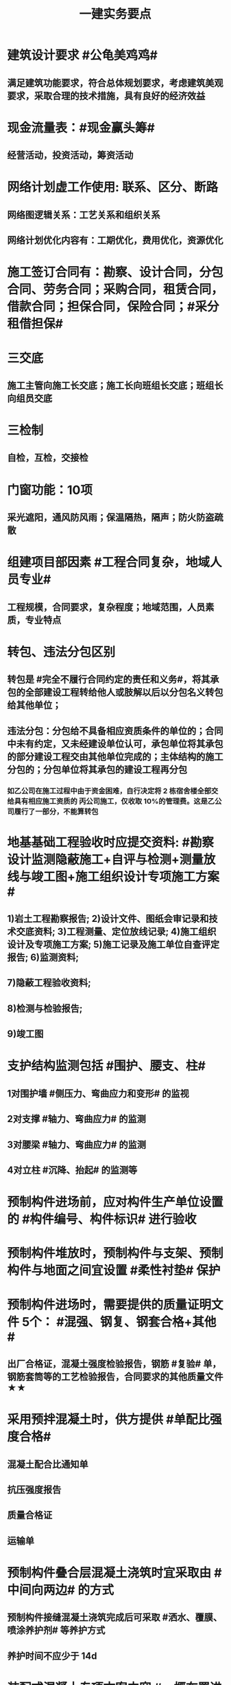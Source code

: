 #+title: 一建实务要点
#+OPTIONS: H:9

* 建筑设计要求 #公龟美鸡鸡#
** 满足建筑功能要求，符合总体规划要求，考虑建筑美观要求，采取合理的技术措施，具有良好的经济效益
* 现金流量表：#现金赢头筹#
** 经营活动，投资活动，筹资活动
* 网络计划虚工作使用: 联系、区分、断路
** 网络图逻辑关系：工艺关系和组织关系
** 网络计划优化内容有：工期优化，费用优化，资源优化
* 施工签订合同有：勘察、设计合同，分包合同、劳务合同；采购合同，租赁合同，借款合同；担保合同，保险合同；#采分租借担保#
* 三交底
** 施工主管向施工长交底；施工长向班组长交底；班组长向组员交底
* 三检制
** 自检，互检，交接检
* 门窗功能：10项
** 采光遮阳，通风防风雨；保温隔热，隔声；防火防盗疏散
* 组建项目部因素 #工程合同复杂，地域人员专业#
** 工程规模，合同要求，复杂程度；地域范围，人员素质，专业特点
* 转包、违法分包区别
** 转包是 #完全不履行合同约定的责任和义务#，将其承包的全部建设工程转给他人或肢解以后以分包名义转包给其他单位；
** 违法分包：分包给不具备相应资质条件的单位的；合同中未有约定，又未经建设单位认可，承包单位将其承包的部分建设工程交由其他单位完成的；主体结构的施工分包的；分包单位将其承包的建设工程再分包
*** 如乙公司在施工过程中由于资金困难，自行决定将 2 栋宿舍楼全部交给具有相应施工资质的 丙公司施工，仅收取 10%的管理费。这是乙公司履行了一部分，不能算转包
* 地基基础工程验收时应提交资料: #勘察设计监测隐蔽施工+自评与检测+测量放线与竣工图+施工组织设计专项施工方案#
** 1)岩土工程勘察报告; 2)设计文件、图纸会审记录和技术交底资料; 3)工程测量、定位放线记录; 4)施工组织设计及专项施工方案; 5)施工记录及施工单位自查评定报告; 6)监测资料;
** 7)隐蔽工程验收资料;
** 8)检测与检验报告;
** 9)竣工图
* 支护结构监测包括 #围护、腰支、柱#
** 1对围护墙 #侧压力、弯曲应力和变形# 的监视
** 2对支撑 #轴力、弯曲应力# 的监测
** 3对腰梁 #轴力、弯曲应力# 的监测
** 4对立柱 #沉降、抬起# 的监测等
* 预制构件进场前，应对构件生产单位设置的 #构件编号、构件标识# 进行验收
* 预制构件堆放时，预制构件与支架、预制构件与地面之间宜设置 #柔性衬垫# 保护
* 预制构件进场时，需要提供的质量证明文件 5个： #混强、钢复、钢套合格+其他#
** 出厂合格证，混凝土强度检验报告，钢筋 #复验# 单，钢筋套筒等的工艺检验报告，合同要求的其他质量文件 ★★
* 采用预拌混凝土时，供方提供 #单配比强度合格#
** 混凝土配合比通知单
** 抗压强度报告
** 质量合格证
** 运输单
* 预制构件叠合层混凝土浇筑时宜采取由 #中间向两边# 的方式
** 预制构件接缝混凝土浇筑完成后可采取 #洒水、覆膜、喷涂养护剂# 等养护方式
** 养护时间不应少于 14d
* 装配式混凝土专项方案内容 #一概布置进度，预制构件#运存安连#，绿色，安全，质量，信息化，#应急预案#
** 包括工程概况、编制依据、进度计划、施工场地布置、预制构件运输与存放、安装与连接施工、绿色施工、安全管理、 质量管理、信息化管理、应急预案等
* 装配式混凝土结构安装准备工作 #运输场地保护、测量放线吊环#
** 1.合理规划构件 #运输通道，临时堆放场地# 和成品保护措施；
** 2.核对 #混强钢厚位置尺寸#，#品型数外规# 是否符合设计要求标准规范；
** 3.进行 #测量放线#，设置安装定位标识，节点连接，#临时支撑#方案
** 4. 检查吊装设备及吊具安全状态及核实现场环境，天气，道路状况等是否满足要求
* 危险源辨识的方法：
** 专家调查法、现场调查法、头脑风暴法、德尔菲法、安全检查表法、事件树分析法和故障树分析法，工作任务分析法、危险与可操作性研究法
* 施工企业安全生产管理制度应包括 #检查分包现场(消防)事故应急救援#
** 安全生产教育培训，安全检查和改进，安全考核和奖惩；安全费用管理， 应急救援管理，生产安全事故管理，施工设施、设备及劳动防护用品的安全管理，安全生产技术管理，分包方安全生产管理，施工现场安全管理等制度。
* 安全教育和培训的类型应包括 #一二三审(初复三)，前中后教育#
** 1.上岗证书的初审、2.复审培训，3.三级教育(企业、项目、班组)、4.岗前教育、 5.日常教育、6.年度继续教育。
* 施工企业新上岗操作工人必须进行岗前教育培训包括下列内容: #知法懂规会救援，针对三违要预防#
** 1安全生产法律法规和规章制度;
** 2安全操作规程;
** 3针对性的安全防护措施;
** 4违章指挥、违章作业、违反劳动纪律产生的后果;
** 5预防、减少安全风险以及紧急情况下应急救援的基本知识、方法和措施。
* 造价控制的五个阶段
** 决策阶段、设计阶段、招标投标阶段、施工阶段、竣工结算阶段
* 项目资金预算表包括 #期初现金、收支、净现金流#
** 1.期初资金结余
** 2.现金收入合计
** 3.现金支出合计
** 4.当月净现金流
** 5.累计净现金流
* 工程造价审查的方法与内容有
** 全面审查法、分组审查法、重点审查法；指标审查法、经验审查法、筛选对比法
** 审查内容: #量价、分措他利总价 + 面积# 建筑面积、工程量、单价、分部分项费用、措施费、其他应计取费用、利润、总造价、单方指标
* 劳动合同应明确的内容
** 合同期限、工作内容、工作条件、 工资标准、支付方式、支付时间、合同终止条件、双方责任
* 资格预审内容 #资质资金资源+能力水平业绩+信誉#
** 企业性质、资质等级、资金情况、劳动力资源情 况；履约能力、管理水平、施工业绩、社会信誉
* 建筑企业实名制管理卡的功能
** 工资管理
** 考勤管理
** 门禁管理
** 售饭管理
* 实名制管理工作内容
**  基本身份信息
**  考勤、工资结算及支付
**  教育培训，技能状况，从业经历
**  诚信信息
**  劳务纠纷处理
* 施工总平面图设计要点 #姬昌加陆无水# ★
**  设置大门；布置大型机械设备；布置仓库、堆场；布置加工厂；布置内部临时运输道路；布置临时房屋；布置临时水电管网和其他动力设施
* 现场文明施工管理的基本要求 #标齐规整文秩3不清#
** 现场围挡、大门、标牌标准化；材料码放整齐化、安全设施规范化、生活设施整洁化、职工行为文明化、工作生活秩序化。
** 施工要做到工完场清、施工不扰民、现场不扬尘、运输无遗洒、垃圾不乱弃
* 预制构件结构性能检验应符合
** 允许出现裂缝的：承载力，挠度，裂缝宽度
** 不允许出现裂缝的： 承载力，挠度，抗裂检验
* 机械设备使用成本费用中 #固定费用# 有:
** 折旧费，大修理费；机械管理费，固定资产占用费；投资应付利息
* 发生法定传染病，食物中毒或急性职业中毒时，必须要在 2h 内向工程所在地建设行政主管部门和卫生防疫等部门进行报告
** 并及时进行#隔离#，并由卫生防疫部门进行处置
* 砌筑砂浆强度等级有：M5，M7.5，M10，M15，M20
** 注意无M2.5，普通砂浆强度等级有M2.5
* 强夯法处理地基土的有效加固深度的起算标高 是 #最初起夯面#
* 建筑幕墙施工
** #平板型预埋件# 最常用
** 直锚筋与锚板宜采用T形焊接
** 工程量大，工期紧，宜采用 #双组分# 硅硐结构密封胶
* 中毒
** 氮氧化物，一氧碳中毒 #焊#
*** 电弧焊，电渣焊，气焊作业，气割
** 甲苯，二甲苯 #甲水#
*** 防水，油漆，防腐作业
** 苯，苯致白血病 #无甲无水#
*** 油漆，防腐作业
* 砌体结构特点：#抗压性能好#，保温耐火，耐久性好；材料经济，就地取材；施工简便
** 抗拉强度，抗弯性能差
* 钢结构焊接连接的优点：构造简单，节约钢材，加工方便，易于自动化操作
* 非承重墙要求：保温隔热；隔声；防火；防水；防潮
** 切记无 #美化# 功能
* 型钢混凝土梁、柱节点处，柱箍筋绑扎：可采用 铰刀扩孔，#腹板留孔#，#采用焊接箍筋#
** 但不宜将箍筋焊在梁的腹板上，因为节点处受力较复杂
* 适合挖掘 #地下水中# 土方的机械有：反铲，拉铲，抓铲挖掘机
* ★现场临时用水 5个
** 施工用水q1，施工机械用水q2
** 施工现场生活用水q3
** 生活区生活用水q4
** 消防用水q5
** 用水量计算还要加10% 的 #漏水损失#： Q = (q1+q2+q3+q4+q5) x (1+10%)
* 资源需求计划包括：
** #资金需求计划#，材料，劳动力，机械设备需求计划，#准备工作计划#，半成品加工计划，技术管理计划
* 卷材鼓泡割补法治理工序
** 铲除保护层，鼓泡卷材割除，清理基层，剥开旧卷材槎口，#清除胶结料，粘贴底层旧卷材，铺贴一层新卷材，粘贴第2层旧卷材，铺贴第2层新卷材，重做保护层#★ #粘旧铺新2层#
* 钢筋绑扎：双向主筋的钢筋网，交叉点必须全部扎牢；绑扎时应注意相邻绑扎点钢丝扣要成8字形；
** 双层钢筋网时，在上层钢筋下面应设置 #钢筋撑脚# ★★
** 钢筋弯钩应朝上，不应倒向一边；双层时，上层弯钩朝下，下层朝上。
* 施工安全检查形式有：2专2设2常假，定期季节复开工# ★
** 专项检查，专业性安全检查；设备、设施安全验收检查；日常巡查，经常性安全检查；节假日安全检查；定期安全检查，季节性，开工、复工安全检查
* 项目部经常性安全检查规定
** 作业班组在 #班前，班中，班后# 进行安全检查
** 现场安全值班人员每天进行巡视检查
** 项目经理组织相关人员进行生产检查同时进行安全检查
* 措施项目费
** 脚手架，混凝土模板及支撑，垂直运输，超高施工增加，注意：模板费用是措施费 #夜雨天。。。# 
* 工程总承包管理的基本程序 #启初EPC，试运行2收尾#
** 项目启动，项目初始阶段，设计阶段，采购阶段，施工阶段，试运行阶段，合同收尾阶段，项目管理收尾阶段
* 工程总承包单位承担的主要义务
** 不得违法分包
** 提供必要条件4个：提供进场条件和确定进场日期；提供临时用水、用电；提供基准坐标资料、施工图纸，并保证其真实、准确、完整；办理开工 #进场水电资料图，开工#
** 及时检查隐蔽工程，及时验收工程
** 支付工程款
* 工程总承包单位的费用变更控制程序 #申批实控#
** 变更申请，变更批准，变更实施，变更费用控制
* 设计变更步骤
** 提出设计变更，三方协商（施工，建设，设计），经由设计部门确认后，发出相应图纸或说明，并办理签发手续后实施
* 索赔证据 #方变日记，材检验照，招投标合同会计#
** 设计变更单；重新编制的施工方案，施工日志，现场施工记录；相关部位照片或录像；验收资料，检测报告，材料进场记录，材料使用记录，采购合同，工程会计核算记录
* 索赔资料
** 设计变更单，索赔意向通知书、索赔报告、现场签证及工程质量证明文件
* 排桩支护结构方式 #内锚拉悬#
** 内支撑式，锚杆式，拉锚式，悬臂式（浅）
* 停水停电，封路影响环境时
** 承包人应提前通知发包人办理相关申请批准手续，并按发包人的要求，提供需要的相关文件、资料、证件等。经有关主管部门(市政、交通、环保等)同意后，方可进行断路施工。
** 施工单位做好相关的保护、防护方案和防护措施
** 夜间施工，施工单位还应当申领夜间施工许可证
** 事先公告附近居民(事先告示)
** 设置警示标志
* 混凝土钻芯检验的正确做法
** 监理工程师见证取样
** 由项目技术负责人组织实施
** 应委托具有相应资质的(第三方)检测机构进行检测
* 单位工程竣工验收记录表中，验收记录应由 #施工单位# 填写, 验收结论 应由 #监理单位# 填写；综合验收结论 经参加验收的各方共同商定 由 #建设单位# 填写 ★★
** 综合验收结论填写内容包括：是否符合 #设计要求#，是否符合 #标准规范要求#，总体质量评价
* 大体积混凝土浇筑宜从#⁄低处#开始，沿 #长边# 方向自一端向另一端；可 #多点# 同时浇筑
* 预应力工程施工
** 先张法：#仙台放# 使用 #台座#，采用放张工艺，使用张拉设备
** 后张法：预留预应力孔道，使用张拉设备
* 采用机械搅拌砂浆时，搅拌时间 #自投料完起算#
** 砂浆：稠度越大，流动性越好
* 砖柱砌筑应保持 错开1/4砖长，#砖柱不得采用包心砌法#
* 建筑常用涂料：
** 乳胶漆、美术漆、氟碳漆
* 涂膜防水层施工工艺
** 水乳型及溶剂型防水涂料宜选用 #滚涂或喷涂# #水 滚喷#
** 反应固化型防水涂料宜选用 #喷涂 或 刮涂# 施工
** 聚合物水泥防水涂料、热熔型防水涂料 宜选用 #刮涂# 施工 #聚热 刮#
* 钢材力学性能（#拉冲疲# )，工艺性能：弯曲性能，焊接性能
* 民用建筑上部结构沉降观测点宜布置在：#角交接#
** 建筑的四角，核心筒的四角，大转角；高低层交接处、纵横墙交接处
* 幕墙工程中，后置埋件的验收要点：
** 后置埋件的# 品种，规格# 是否符合设计要求
** 锚板和锚栓的 #材质#，锚栓埋置 #深度# 及现场拉拔力是否符合设计要求
** 化学锚栓的#锚固胶# 是否符合设计和规范要求
* 施工现场安全文明施工常用宣传方式 #蓝标牌黑豹#
** 宣传栏，宣传标语，警示标志牌；黑板报，报刊栏；
* 混凝土施工常用机械
** 固定泵，汽车泵，混凝土搅拌输送车，机动翻斗车，振动棒，塔吊，混凝土布料机，平板振动器
* 施工进度计划监测方法
** 横道计划比较法；网络计划法；S形曲线法；香蕉型曲线法
* 进度计划调整的 #内容#：#量，时间，内容，关系，资源#
** 工作量，起止时间，持续时间，施工内容，工作关系，资源供应
* 单位工程进度计划编制步骤 #收划计3量；确定时序图优化# ★★
** 收集依据，划分施工段；计算工程量，计算台班需用量，计算劳动量；确定持续时间，确定施工顺序，绘制进度计划图；优化并绘制进度计划图
*  施工进度调整步骤 #查偏方故事# 
** 1分析进度计划检查结果
** 2分析进度偏差的影响，并确定调整的对象和目标
** 3选择适当的调整方法，编制调整方案
** 4对调整方案进行评估和决策，调整
** 5确定调整后，付诸实施新的施工进度计划
* 施工劳动力计划编制要求 3个
** 保持劳动力均衡使用；分析劳动需用 #总工日#，确定人员数量和比例；准确计算 #工程量和施工期限（工期）#
** 劳动力使用不均衡时出现：增加劳动力的管理成本，住宿，交通，饮食，工具等方面问题 #管理 食住行 工具成本#
* 编制劳动力需求计划时，确定 #劳动效率# 考虑因素 #环法机量点，布置工期劳动组合#
** 工程特点，工作量，施工方法，工期计划的合理性，施工当地的环境，气候，地形，地质；现场平面布置、劳动组合，施工机具
* PDCA： 计划P，实施D、检查C、处理A
** 其中A工作内容包括：收集、分析，反馈质量信息并制定预防和改进措施
* 安全费用包括：#教培措施与评价，应急劳保监检论# 
** 安全教育培训，安全技术措施，安全评价；应急准备，劳动保护，监测，检测，论证；
* 需要在施工组织设计中制定安全技术措施的高处作业项 #攀登边洞交作业，操作平台防护网# ★
** 攀登与悬空作业，临边作业，洞口作业，交叉作业；操作平台，安全防护网搭设
* ★★ #检测试验计划 # 应在工程 #施工前# ，由 #项目技术负责人# 组织有关人员编制，报送 #监理单位# 审查和监督实施。 包含内容：
** 检测试验 项目名称，参数，试样规格，代表批量，施工部位，计划检测试验时间
* 四区分离：施工区，生活区，办公区，材料加工和存放区
* 设定的用电控制指标的有：生产，生活，办公，施工设备
** 对控制指标定期管理的内容有：计量，核算，对比分析 ★
* 下列技术大多适用于填土，黏土，粉土和砂土＃，只有降水管井不宜用于填土＃，但又适合于碎石土和黄土 ＃降不填＃
**  #井在最后 口径大# 填土土质，自己压的密实，渗透系数小，不宜用管井
* 预制构件的生产宜建立首件验收制度
** 在吊索与构件的水平夹角 不宜小于60度，不应小于45度。应采用 #慢起，稳升，缓放# 的操作方式
* 型钢混凝土组合结构
** 梁和柱是最基本的构件
** 分为实腹式和空腹式两类
** 高层建筑中不必等待混凝土达到一定强度就可继续上层施工，可缩短工期
** 型钢混凝土强度等级不宜小于C30
*** 素混凝土不低于C20；钢筋混凝土 C25；预应力C40（预应力楼板C30）
* #饰面砖# 粘贴工程<=100m 抗震设防<=8 满粘法
** #饰面板# 安装工程<=24m，抗震<=8外墙
* 钢框架-支撑结构体系（框架剪力墙）
** 灵活，较大空间，刚度大，支撑结构承受水平荷载，框架结构承受竖向荷载；不超过 #170m#
** 双重抗侧力结构体系（水平，竖向）；钢框架部分是剪切型；支撑部分是弯曲型结构
** 支撑斜杆仅承受水平荷载，破坏后不会危及建筑基本安全
* 影响保温材料导热系数的因素： #性热流3度#
** 材料的性质；表观密度与孔隙特征＃小小，大大＃；温度及湿度；热流方向
* 板状保温材料 #导密压燃烧# ★★
** 检查表观密度或干密度，压缩强度或抗压强度，导热系数，燃烧性能
** 粘结材料的粘结强度；增强网的力学性能、抗腐蚀性能
* ★土钉墙施工原则 #超分逐限挖#：超前支护，分层分段，逐层施作，限时封闭，严禁超挖
** ★挖土原则：开槽支撑，先撑后挖，分层开挖，严禁超挖。
* 沿混凝土浇筑体厚度方向至少在表层，底层和中心布置3个测温点
** ★ 测点间距不宜大于500mm
** 表层和底层温度，宜为混凝土浇筑体表面以内50mm处的温度
* 门窗子分部工程包含分项工程 #金木特玻璃#
** 木门窗安装，金属门窗安装，特种门安装和门窗玻璃安装
* 门窗工程安全和功能检测 #风，气、水#
** 建筑外窗的 抗风压性能，气密性能和 水密性能
* 幕墙工程 
** #风 气 水# 耐风压性能，层间变形性能
** 硅酮结构胶的 #相容性# 和 #剥离粘结性#
** 后置埋件的现场拉拔强度
* 饰面板（砖）
** 室内 花岗石，瓷砖的放射性 （氡），人造木板的甲醛释放量
** 外墙陶瓷面板吸水率及抗冻性能
** 粘结水泥的抗压强度，安定性，凝结时间
** 后置埋件的 #现场拉拔强度#
** 饰面砖样板件的 粘结强度
* ★饰面板（砖）工程隐蔽性验收
** 预埋件
** 龙骨安装
** 连接节点
** 防水，保温，防火节点
** 金属板的防雷连接节点
** 基层（砖）
* ★吊顶工程隐蔽验收
** 吊顶内的管道，风管的严密性，设备安装，水管试压
** 木龙骨防火，防腐处理
** 预埋件或拉结筋
** 吊杆安装，龙骨安装
** 填充材料的设置
** 反支撑及钢结构转换层
* 屋面防水卷材铺贴方法：#冷自满，热焊机# 冷粘法，自粘法 ，满粘法，热熔法、焊接法，机械固定法
** 严禁在雨雪天，5级以上大风。#冷粘法，自粘法#气温>=5℃，#热熔法、焊接法# 施工的气温不低于-10℃。
** 结构底板垫层。。卷材可采用 #空铺法或点粘法# 施工
* 卷材防水层屋面施工 #低向上；平行垂直；天顺水；立满短#
** 卷材防水层施工时，应先进行细部构造处理后，由 #屋面最低标高向上铺贴#。
** 卷材宜平行屋脊铺贴，上下层卷材不得相互垂直铺贴
** 天沟，檐沟卷材施工时，宜顺天沟，檐沟的方向铺贴，搭接缝应顺流水方向。
** 立面或大坡面，应用满粘法。并宜减少卷材短边搭接。
* 物资采购合同
** 重点管理条款：#特标价算数包运违# 特殊要求，标的，价格，结算，数量，包装，运输方式，违约责任
** 标的内容：品型数外规 + 等级、名称 + 技术标准 + 质量要求 #品型数外规 + 级名 + 技术质量#
* 墙体节能工程隐蔽工程验收部位或内容 #材厚锚板缝基层# + 热桥+增强网
** 被封闭的#保温材料厚度# ，#锚固件的数量及深度#，保温板的 #板缝处理#，保温层附着的 #基层及其表面处理#，现场喷涂#保温材料的界面#，增强网铺设，保温隔热砌块填充墙，墙体热桥部位处理
* 由于业主或非施工单位的原因造成的停窝工
** 业主只负责 #停窝工人工费# 补偿标准（比正常工资低），而不是当地造价部门颁布的工资标准；机械停窝工费用也只按归照租赁费用或摊销（折旧）计算，而不是机械台班费 ★
*** 增加工作 人工按 计日工；机械按 台班费
* 混凝土立方体抗压强度
** 150x150x150mm的立方体试件，在标准条件养护到28d龄期（20+-2度），相对湿度95%以上
* 预制构件间钢筋连接宜采用 #套筒灌浆连接、浆锚搭接连接、直螺纹套筒连接，钢筋机械连接# 等。
** 套筒灌浆采用压浆法，下面注浆口，上面出浆口，留影像资料，灌浆后24h内不能振动构件
** ★灌浆作业，#每工作班应制作1组且每层不应少于3组# 。灌浆：#40mmx40x160# 长方体试件，标准养护28d， 浆料应在制备后 #30min# 内用完，施工环境温度不应低于5
*** 接缝坐浆为：70.7mm的立方体试块
** 灌浆操作过程应有 #专职检验人员# 负责旁站监督并形成施工质量检查记录
* 装配式混凝土构件钢筋套筒连接灌浆质量要求：
** 灌浆应饱满、密实、所有出口均有出浆
* 基坑验槽（分部工程，两老大，五方参与）
** 必备资料（#勘察设计,质量检测,#记录#）
*** 岩土工程 #勘察报告#
*** 地基基础 #设计文件#
*** 地基处理或深基坑施工 #质量检测报告#
*** 轻型动力触探记录（施工单位）
** 验槽方法
*** 观察法 通常采用
*** 钎探法（30cm记一次锤击数） 不可见部位常用
*** 轻型动力触探
**** 持力层明显 #不均匀#
**** 浅部有 #软弱下卧层#
**** 有浅埋的坑穴、#古井、古墓#等直接观察难以测量
**** 勘察报告或设计文件规定应进行轻型动力触探时
* 砌体结构主要构造措施是3个： 圈梁，伸缩缝，沉降缝
* 抗震措施
** 混凝土结构房屋：采取 #箍筋加密# 措施,局部应力集中部位应采取 #延性# 加强措施
*** #柱包梁#，，，防震时 #圈梁包柱#
** 砌体结构房屋：设置 #圈梁、构造柱或芯柱#，#混凝土强度等级不低于C25# ★★★
** 框架结构：抗震构造措施设计原则
*** 强柱、强节点、强锚固；梁顶重于柱底；加强角柱，避免#短柱#；控制 #最小配筋率#；框架沿高度不宜突变；限制配筋 #最小直径#
** 框架结构中柱的抗震构造要求 #235#
*** 剪跨比宜大于 2，截面长边与短边的边长比不宜大于 3，总配筋率不应大于 5%；柱的纵向钢筋宜对称配 置；柱纵向钢筋的绑扎接头应避开柱端的箍筋加密区。
* 设有钢筋混凝土构造柱的抗震多层砖房，施工顺序
** ★ 绑扎钢筋-砌砖墙-浇筑混凝土
* 预应力楼盖的预应力筋 张拉顺序：板-次梁-主梁
* 高层钢结构吊装 采用 #综合吊装法# ★
** 网架的安装方法★：分块或分条安装法，高空散装法，滑移法，整体吊装法，整体提升法，整体顶升法
** 高空散装法施工特点：#脚大长多难用地#
*** 脚手架用量大，工期长，高空作业多，技术有一定难度，需占用建筑物场内用地
* 钢筋代换时，应满足的 #构造# 要求有：
** #最小# 配筋率，钢筋间距，保护层厚度，钢筋锚固长度，接头面积百分率，搭接长度
* 高温天气施工：混凝土坍落度宜不小于70mm，泵送>=100mm
** 无垫层直接接触 ，钢筋保护层厚度应大于 #70mm#， 有垫层的减少为40mm
* 常见安全事故类型
** 按原因及性质分: 生产事故，质量，技术和环境事故★
** 按事故类别: 高处坠落，物体打击，机械伤害，火灾，触电，坍塌
** 按等级 313， 151，151，一般，较大，重大，特大
** 安全事故调查组成员：负有安全生产监督管理职责的有关部门（应急管理部），监察机关，公安机关，工会，并邀请人民检察院，专家
** 常见原因分析
*** 人的因素，物，环境，管理
* 垂直运输设备有：塔式起重机，施工电梯，物料提升机，#混凝土泵#
* 施工总进度计划编制说明包括 #一条重难点指标，风险应对#
** 编制依据，假定条件，指标说明，实施重点，实施难点，风险估计，应对措施
* ★预制桩
** 锤击沉桩法：沉桩顺序应按 先深后浅，先大后小，先长后短，先密后疏的次序进行；#深大长密#；
** 静力压桩法：#深长大，避免密集#；
** 振动法
* 验收检测的受检桩（承载力，桩身完整性）选择条件： #疑问异常Ⅲ类桩，设计工艺随机选＃★
** 施工质量有疑问的桩
** 局部地基条件出现异常的桩；
** 承载力验收时选择部分Ⅲ类桩
** 设计方认为重要的桩
** 施工工艺不同的桩
** 宜按规定均匀和随机选择
* ★材料进场时，提供材料或产品合格证，并进行质量验证：包括，品种，型号，规格，数量，外观检查和 见证取样（复验）。验证结果记录后报监理工程师审批备案
** 材料（产品）合格证 + #品型数外规# + 见证取样 + 级名 + 技术标准 + 质量要求
* 生活便利评分项指标项：#物业服务，智慧出行# 物业管理，服务设施，智慧运行，出行无障碍
* 水泥
** 硅、普水泥 （常用于防水混凝土，水化热大，凝结硬化快，早期强度高，抗冻性好，耐热性差，耐腐蚀 性差，干缩性小）
** 矿渣
*** 耐热性好，其他与 硅普相反
** 火山灰
*** 抗渗性好，其他与 硅普相反
** 粉煤灰
*** 抗裂性高，干缩性小，其他与硅普相反
**  六大水泥初凝时间>=45min，硅酸盐水泥的终凝时间<=6.5h，其他五类常用水泥的终凝时间<=10h
* 挖土方案
** 放坡挖土（深度不大，环境允许，#无支护结构#） #无放#
** 中心岛式挖土（挖运快，对支护结构受力不利），盆式挖土（挖运慢，对支护有利），逆作法挖土 （ 有支护结构）
* 装配式装修的四大特征 #整批标模#
** 1模块化设计
*** 建筑装饰工业化的 #基础#
** 2标准化制作
** 3批量化生产
*** 重要标志，目的，高效省钱
** 4整体化安装
*** 重要表现
* 钢筋实测抗拉强度与实测屈服强度之比 >= 1.25 420/300=1.4 ， 540/400= 1.35 , 630/500 = 1.26 #强屈比越大越好# #345，456，243# 带E的 抗震
** 楼梯平台耐火1h + 梯段 1/4h（0.25h）
** 钢筋#实测#屈服强度与屈服强度特征值之比<= 1.3； #实屈比# 小点好 经济
* 焊接电流太小产生：焊缝固体夹渣缺陷；太大产生 弧坑缩孔；焊条药皮损坏，焊条和焊剂未烘烤产生 #气孔# #小家大坑红气#
* 土抗剪强度指抵抗剪切破坏的 #极限强度#，包括 #内摩擦力和内聚力#
** 土的#内摩擦角# ：土体的抗剪强度指标，反映了土的摩擦特性 #注意不是极限强度#
* 水性涂料 检验 VOC + 甲醛；
** 溶剂型涂料： 检验VOC，苯，甲苯，二甲苯
* 水泥粉煤灰碎石桩 （CFG桩） #灌#
** 长螺旋钻中心压灌成桩：适用地下水位比较高
** 长螺旋钻孔 灌注成桩，振动沉管 灌注成桩
** 泥浆护壁：唯一适用地下水位以下的 ★
* 施工缝留置位置
** 柱在梁、板顶面
** 单向板 留置在平行于板的 #短边# 的任何位置；双向受力板 按设计要求确定
** 有主次梁的楼板，留置在次梁 #跨中1/3# 范围内
** 墙垂直施工缝， 过梁 #跨中1/3# 范围内，也可留在#纵横墙#的交接处。
* 一定规模的集中生活区配套：
** 食堂；超市；文体活动室，医疗，法律咨询，职工书屋
** 宿舍、食堂、盥洗室、厕所，门卫室
** 体温计（测温仪）、口罩、消毒剂；洗手液，橡胶手套
* 哪些材料采购和使用需要备案
** 钢材、水泥、预拌混凝土；砂石、石材、胶合板、 砌墙材料 实行备案证明管理 ★
* 常用混凝土浇筑模板的材料种类有：
** 木材，竹，钢材，铝合金，塑料，胶合板，玻璃钢，土，砖，混凝土
* 常用屋面隔离层材料：塑料膜，土工布，卷材，低强度等级砂浆
* 常用高分子防水卷材：三元乙丙，三元丁橡胶；聚氯乙烯；氯化聚乙烯；氯化聚乙烯-橡胶共混
** 屋面防水层淋水持续时间：2h，蓄水试验：24h
* 桩身完整性测量方法 4个
** 钻芯法（可鉴别桩端势均力敌层岩土性状），低应变法，高应变法，声波透射法
* 变形测量基准点分 #位移基准点 和 沉降基准点 # 两类
** 沉降/位移观测基准点：在特等，一等沉降观测时，不应少于4个，其他等级观测不少于3个；基准点之间应形成闭合环 ★
* 砌块的强度等级：用于承重的双排孔或多排孔轻集料混凝土砌块砌体的孔洞率不应大于35%
* 蒸压加气混凝土砌块的含水率宜小于30%；要求龄期 28d
* #水平灰缝# 厚度和 #竖向灰缝# 宽度不应超过15mm
** 灰缝砂浆饱满度不应小于80%；空心砖砌块 #竖缝应填满砂浆#，不得出现 #透明缝，瞎缝和假缝#
* 板材内隔墙施工顺序：#基线卡件隔墙板缝#
** 基层处理、放线、安装卡件、安装隔墙板、板缝处理
* 预制墙板吊装流程
** 基层处理、测量摘钩、堵缝灌浆；预制墙板起吊、就位、校正；安装临时支撑，固定；下层竖向钢筋对孔
* 预制叠合板安装工艺 #线支架搭调，吊落位摘钩#
** 测量放线、支撑架体搭设、支撑架体调节、叠合板起吊、落位、位置标高确认、摘钩
* 地面瓷砖面层流程： #基线浸铺砂砖，养眼缝保#
** 基层处理-放线-浸砖-铺设结合层砂浆-铺砖-养护-检查验收-勾缝-成品保护
** 勾缝要求缝：清晰，#顺直，平整，光滑#，深浅一致，且缝应略低于地面
* 施工总承包通常包括： #水电火暖气# + #机管土园#
** 给水排水，电气，消防，供暖，燃气；机电安装，室外管网，土建，园林景观 
* 项目资金管理原则 #统归资以，分流预集#
** 统一管理，分级负责
** 归口协调，流程管控
** 资金集中，预算控制
** 以收定支，集中调剂
* 流水施工参数
** 空间参数
*** 施工段，流水段，多层的施工层数。（M，横向（楼））
** 工艺参数
*** #施工过程和流水强度# 施工过程数也称 工序 （n，纵向）★
****  #施工过程数n一般与施工队伍数N相等#★
** 时间参数
*** 流水节拍（已知 t），流水步距K，和流水施工工期T。施工队伍数N，技术间隙（G）
* 布置施工升降机考虑 #水平承载通栏门#
** 地基承载力，地基平整度，周边排水，楼层平台通道，#出入口防护门# 及升降机周边的 #防护围栏#
* 主体分部验收条件： #模隐蔽管洞，标高资料#
** 模板拆除并清理干净；各种管道预埋完成，测试完成；按规定施工孔洞镶堵密实
** 技术资料整理，整改完成，形成整改报告
** #隐蔽工程验收记录# ；弹出楼层标高线，并做醒目标志
* 临时用电组织设计及变更必须由 #电气工程技术人员# 编制，相关部门审核，具有法人资格# 企业的技术负责人#批准，经#现场监理# 签认后实施。
** 临时用电工程必须经 #编制，审核，批准部门和使用单位# 四方 共同验收，合格后方可投入使用。★
** 火线L 红色；零线N 蓝（精灵）；PE黄绿★
* 确定抽检频次条件 #流量环境QC#
** 施工流水段划分，工程量，施工环境，质量控制需要
* 混凝土性能对应主要检测试验参数包括
** #标准养护试件# 强度，同条件试件强度，同条件转标养强度；#抗渗性能#
** 钢筋连接对应：抗拉强度
* 围护系统节能子分部工程包括的分项工程 5个： #幕墙（体），门窗，屋地面#
** 墙体节能工程，幕墙节能工程，门窗节能工程，屋面节能工程，地面节能工程
* 脚手架拆除作业安全管理要点
** 1.拆除作业由上而下逐层进行，严禁上下同时作业
** 2. #连墙件# 必须逐层拆除，严禁先将连墙件整层拆除后再拆脚手架；分段拆除高差不应大于2步，如大于2步，应增设连墙件加固
** 3.拆除的构配件，应采用起重设备吊运或人工传递到地面，严禁抛掷。
* ★装修养护基本都是7d，混凝土基本14d（防水后浇带28d）。
* 筒体结构
** 抵抗水平荷载 #最有效# 的结构体系，#侧向刚度最大# ★
** 分为：框架-核心筒结构，筒中筒结构以及多筒结构★ 不超过#300m#
* 装配式混凝土建筑的优势 ★ #三控三管除合同外# ；唯独相较现浇 #整体性下降#
** 1保证工程质量
** 2降低安全隐患
** 3提高生产效率
** 4降低人力成本
** 5节能环保，减少污染
** 6模数化设计，延长建筑寿命
* #侧前底后#； 后张法预应力混凝土结构：侧模应在预应力张拉前拆除；底模必须在预应力张拉完毕后方能拆除
* 倒置式屋面基本构造★★ #结构坡平水离温保#
** 由下到上：结构层-找坡层-找平层-防水层-隔离层-保温层-保护层
* 施工总平面图设计原则 #少少不干扰，利旧分离环保#
** 场地占用面积少，减少二次搬运，减少相互干扰，利用既有建筑物，降低费用；生产生活区分离
** 节能，环保，安全和消防
* ★ 施工测量顺序：场区控制网 ->建筑物控制网->测设主轴线 （#轴线测量#） -> #细部放样# 
* 混凝土冬季养护采用方法 采用 #蓄热法，综合蓄热法，暖棚法、掺化学外加剂法，负温养护法# 
* 施工组织方式：流水施工，平行施工，依次施工★
* 建筑施工期间的变形测量对以下对象进行变形监测 #甲乙一二大长重# ★★
** 安全设计等级为#一级，二级#的基坑
** 地基基础设计等级为#甲级#，或软弱地基上的地基基础设计等级为#乙级#的建筑
** #长大#跨度或体型狭长的工程结构
** 重要基础的设施工程
** 工程设计或施工要求监测的其他对象
* 施工部署的主要内容（#目标，组织，总体安排；进度，资源，重难点四新#）
** 工程目标
** 工程管理的组织
** 项目管理总体安排
** 进度安排和空间组织
** 资源配置计划
** 重点和难点分析
** 四新技术应用
* 施工进度计划内容（施工、概况，3计划（单位工程，分阶段，准备工作），人、 材、 机、需要用量 计划， 方案 + 指标）
** 工程建设概况， 工程施工情况
** 单位工程进度计划，分阶段进度计划，单位工程准备工作计划
** 劳动力需用量计划，材料、设备及加工计划，施工机械需用量
** 主要施工方案及流水段划分， 各项经济技术指标要求
* 质量管理记录内容★★ #专项日记交底，岗位测量管理，变更监督复查，相关文件其他#
** 施工日记和专项施工记录
** 交底记录
** 上岗培训记录和岗位资格证明
** 使用机具和检验、测量及试验设备的管理记录
** 图纸，变更设计接收和发放的有关记录
** 监督检查和整改，复查记录
** 质量管理相关文件
** 工程项目质量管理策划结果中规定的其他记录
* 材料质量控制主要过程 4个
** 材料采购；材料进场试验检验；过程保管（收，发，储，运）；材料使用
* 地基基础结束后检查：地基强度、承载力；施工中检查：#压实系数，虚铺厚度，碾压遍数#
** 模板工程检查：#刚强稳#，平整度，位置，几何尺寸，接缝施工缝，漏浆，隔离剂
*** #预埋件的数量和尺寸#，模板尺寸偏差，模板面是否清洁，接缝是否严密，与混凝土接触面是否平整，隔离剂的品种和涂刷方法是否符合施工要求
*** 起拱高度应为跨度的 1/1000~ 3/1000
* 混凝土 收缩裂缝：#甘宁沉碳塑# 干燥收缩，凝结收缩，沉陷收缩，碳化收缩，塑态收缩。
** 混凝土 #配合比，水胶比，坍落度偏大，和易性差 ；浇筑振捣差，养护不及时# 原因 ★★ #原材料#
* ★★钢筋工程验收：预埋件 + #牌数规位距# + #方位质率数搭锚# + #箍弯#
** 纵向受力钢筋，箍筋，橫向钢筋，预埋件：牌号，规格、数量，间距，位置等
** 钢筋的 连接方式，接头位置，接头质量，接头面积百分率；接头数量，搭接长度，锚固方式，锚固长度
** 钢筋箍筋弯钩角度与平直段长度
* 应急救援管理 #机构，编批练评完，响应#
** 建立组织机构，预案编制，审批，演练，评价，完善和应急救援响应
* 应急救援预案的技术措施和管理措施应：#详尽，明确，有效#
** 无关 #真实，及时（开工前完成即可）
* ★★安全事故报告内容（一般报市，较大报省，其余报国务院）6项
** 事故发生单位概况。。时间，地点及事故现场情况。。简要经过
** 。。报告单位或人员，联系方式
** 已采取的措施
** 已经造成或可能造成的伤亡人数和 #初步估计# 的直接经济损失
* 使用前进行烘焙（#「焊」祭司定条罪#+ 瓷环） 切记没有 定。是定用的瓷环
** 焊条，焊剂，药芯焊丝，电渣焊熔嘴，和焊钉用的瓷环。
* 施工安全检查与评定最终评价依据：汇总表得分和保证项目达标情况 ★★★
* 文明施工评分表 #火宿围封料场# 
** 保证项目：现场办公与住宿，现场围挡，封闭管理，施工场地，材料管理，现场防火 ★
* 施工升降机检查与评定保证项目
** 安全装置，钢丝绳，滑轮与对称，附墙架
* 扣件式钢管脚手架 #立案拉结剪脚验#
** 施工方案、立杆基础，架体与建筑结构拉结，杆件间距与剪刀撑，脚手板与防护栏杆，交底与验收
* 塔式起重机 #荷载行程吊滑筒，多塔安拆验使用# 吊钩保险，卷筒保险，爬梯护圈等必须齐全，灵敏，可靠。
** 荷载限制装置，行程限位装置，保护装置，吊钩，滑轮，卷筒与钢丝绳；多塔作业，安拆、验收与使用。
** 吊物载荷达到额定载荷的90%时，应检查项目有：#稳靠平牢# 起重机的稳定性，制动器的可靠性，重物的平稳性，绑扎的牢固性 ★★
* 基础工程施工安全主要内容：#桩，水，电，火，挖土，坡#
** 桩基施工的安全防范；挖土机械作业安全；边坡与支护安全；降水设施与临时用电；防水施工时的防火，防毒安全
* 拆除工程易发生 #塌击械火爆＃
** 坍塌，物体打击，机械伤害，火灾，爆炸等安全事故
** 触电，高空坠落，毒
* ★★脚手架定期检查的主要内容：
** #连墙件#，#立杆#，#架体安全防护措施# 是否符合要求
** 是否有 #超载# 使用现象， 地基积水，底座松动，立杆悬空，螺栓松动
* ★★脚手架安全进行检查与验收阶段 （项目经理组织）#基8荷风，冻停1个月#
** 脚手架基础完工后，架体搭设前
** 每搭设完6~8m高度、达到设计高度后
** 作业层上施加荷载前
** 6级以上大风或大雨后，冻结地区解冻
** 停工超过一个月，在重新投入使用之前
* 高处作业基本安全要求
** 作业前，应检查脚手架，平台，梯子，#防护栏杆，挡脚板，安全网# 等设置应符合安全技术标准要求
** 安全帽、安全带、防滑鞋等
* ★★组成建设工程施工合同的文件（必须按顺序） #协 中 投， 专通人清单#
** 合同协议书， 中标通知书 ，投标函及其附录，专用合同条款及其附录
** 通用合同条款（#不得修改#）
** 承包人建议书
** 价格清单
** 双方约定的其他合同文件
* ★★合同管理工作内容 #立案交行变争分#
** 合同订立, 合同备案, 交底
** 履行, 变更, 争议与诉讼, 合同分析与总结
** 项目合同管理遵循程序：合同评审；订立；合同实施计划，合同实施控制；合同管理总结
* 合同管理的原则 #全诚动，依协维#
** 依法履约，诚实信用，全面履行，协调合作，动态管理，维护权益
* 工程合同特点： #特长多杂广#
** 标的物特殊， 周期长，条款多，内容繁杂，涉及面广
* 工程量清单计价规范应用
** 强制性 #范风竞编2计#
*** 使用范围、计价方式，竞争费用、风险处理、工程量清单编制方法、工程量计算规则
** 统一性，完整性，规范性， 法定性
** 竞争性
*** 市场行情，自身实力，技术实力，项目特征
* 工程量清单编码 #专业分类，分部分项，名称# 与经济 不大一样 #规范专业，分部分项，名称# 5级12位★
* 工程量清单中，#其他项目# 清单包括 #总计二暂#
** 暂列金额、暂估价、计日工、总承 包服务费
* 分部分项工程量清单应载明 #名马特征量单位#
** 项目编码，名称，特征，计量单位，工程量
* 工程造价特点：#动次大差# 动态性，层次性，大额性，个别性和差异性
** #估概预，合结决#
* 新结构，新材料试验费，破坏性试验及其他特殊要求的，由 #建设单位# 承担费用
* 索赔成立条件 4个
** 有损失，无责任，风险外，按规定 /★
** 造成的费用增加或工期损失不是应由承包商承担的风险
* 成本划分
** 成本按费用目标划分 4个：生产成本，质量成本，工期成本，不可预见成本
** 成本按不同标准划分 4个：目标成本，计划成本，标准成本，定额成本
* 成本核算三同步
** 形象进度、产值统计、成本归集
* ★★成本分析的方法（8种）
** 基本方法
*** 比较法
*** 比率法
*** 因素分析法 最常用
*** 差额分析法
** 综合分析法
*** 分部分项成本分析
*** 竣工成本分析
*** 月（季）度成本分析
*** 年度成本分析
* 成本考核内容
** 项目施工目标成本和阶段性 #成本目标的完成情况#
** 建立以项目经理为核心的 #成本责任制落实情况#
** 对各部门、岗位的 #责任成本的检查和考核情况#
** #成本计划的编制与落实情况#
** #成本核算# 的 #真实性、符合性#
** #考核# 兑现
* 机械设备管理
** 施工项目机械设备的供应渠道
*** 企业自有设备调配
*** 市场租赁设备
*** 专门购置设备
*** 专业分包队伍自带
** 设备选择依据：#条件求量点#
*** 施工项目的施工条件，工程特点，工程量多少及工期要求
** 设备选择原则：#适经安，高稳#
*** 经济性，安全性，适应性，高效性，稳定性
** 设备选择方法
*** 综合评分法，折算费用法，界限时间比较法，单位工程量成本比较法 ★
* 主体结构包括子分部工程 #钢木混砌，铝合金#结构
** 钢结构，钢管混凝土结构，型钢混凝土结构
*** 切记无 劲钢混凝土结构
** 木结构
** 混凝土结构
*** 分项 #牛板筋，预交配#：模板，钢筋，混凝土，预应力，现浇结构，装配式结构
** 砌体结构
*** 分项：砖砌体，混凝土小型空心砌块砌体，石砌体，配筋砌体，填充墙砌体
** 铝合金结构
* ★普通钢筋进场时，抽检 #屈服强度，抗拉强度，伸长率及单位长度重量偏差（或厚度偏差）和弯曲性能#。特殊情况化学成份检验 。成型钢筋（不需要检验弯曲性能）
** 成型钢筋+监理驻场监督+三方原材报告= 仅重量偏差 检验，避免重复检验
* 混凝土工程
** 减少离析现象 使用#串筒，溜管，溜槽# 装置
** 分层浇筑振捣：快插慢拔；垂直振捣，由远及近；振捣器深入>=50mm；持续10~30s
** 基础大体积混凝土工程裂缝控制
*** 减少水泥，减水剂，缓凝剂，微膨胀剂，二次抹面，低水化热水泥，降温水和骨料，后浇带，保湿养护
** 施工缝处继续浇筑时
*** 已浇筑的混凝土，其抗压强度>=1.2MPa
*** 已硬化的混凝土表面上，清理表面的#水泥薄膜和松动石子#
*** 新旧混凝土层之间加一层水泥浆，可掺适量 #界面剂# 或相同成分的水泥砂浆
*** 应 #细致捣实#，使新旧混凝土紧密结合
* ★★★结构实体检验包括 #混强刚厚位置尺寸#：
** 混凝土强度
** 钢筋保护层厚度
** 结构位置与尺寸偏差
** 合同约定的其他项目
* ★★专家论证的主要内容 #内依情况计算图#
** 专项施工方案 内容 是否 完整可行
** 。。计算书和验算依据、施工图 是否 符合要求
** 。。 是否 满足现场实际 #情况# ,并能够确保施工安全
* 专项方案编制应包括以下内容：★#按图按工艺施工，应急验收有计划，配备一概有保证#
** 工程概况,编制依据, 施工计划,施工工艺技术,应急处理,验收要求
** 施工安全保证措施
** 施工管理及作业人员配备和分工
** 计算书及相关图纸
* 专家论证人员：五方
** 专家组成员（专家库抽取5名，15年经验，★★与本工程有利害关系的人员不得以专家身份参加专业论证
** 建设单位项目负责人
** 监理单位项目总监理工程师及专监
** 总承包单位和分包单位技术负责人，项目负责人，项目技术负责人，专项施工编制人员，项目专职安全生产管理人员
** 勘察、设计单位项目技术负责人
*  专项施工方案审批
**  应当由 施工单位#技术负责人# 审核 签字，并加盖 #单位公章#，并由 #总监# 审查 签字，加盖 执业印章
**  分包单位制定的，分包单位技术负责人与总包单位技术负责人共同审核 签字，加盖单位公章
**  危大工程验收人员应当包括（参会五方 - 建设+ 监测） 监测单位项目技术负责人
* 地基与基础分部 施工单位确认自检合格后 向#监理单位# 提出工程验收申请，由 #总监理工程师或建设单位项目负责人# 组织（#五方#） ★★
** 建设单位 #项目# 负责人 及相关人员
**  勘察，设计 #项目#负责人
** 施工单位 #项目# 负责人，施工单位 #项目# 技术、质量负责人
** 施工单位技术、质量 #部门# 负责人
* ★建筑节能验收标准（活好，QC资料全，#节能构造，气密性# 现场实体检验，设备 #节能性能# ）
**  建筑节能各分项工程均应合格
** 质量控制资料应完整
** 外墙 #节能构造# 现场实体检验 结果应对照图纸进行核查，并符合要求
** 建筑外窗 #气密性能# 现场实体检测结果应对照图纸进行核查，并符合要求
** 建筑设备工程系统 #节能性能# 检测结果应合格
** 太阳能 #系统性能# 检测结果应合格
* 检验批质量验收合格（活好、资料全）
** 1. 主控项目的质量经 #抽样检验#（100%） 均应合格，一般项目的质量经抽样检验（80%）合格
** 2.具有完整的施工操作依据、质量检查记录 #施操，质检记录#
* 分项工程（活好、资料全）
** 1.所含检验批的质量均应验收合格
** 2.所含检验批的质量验收记录应完整
* 分部工程（活好、QC资料全、观感好）
** 1.所含分项工程的质量均应验收合格
** 2. #观感# 质量验收应符合要求
** 3. 质量控制资料应完整
** 4.有关安全、节能、环境保护和主要使用功能的抽样检测结果合格
* 单位工程验收（竣工验收）
** 1.所含分部工程的质量均应验收合格
** 2.质量控制资料应完整
** 3.观感质量验收应符合要求
** 4.所含分部工程中有关安全，节能，环保和主要使用功能的检测 #资料完整#
** 5.主要 #使用功能# 的抽查结果应符合相关专业验收规范的规定（合格）
* Ⅰ类民用建筑室内环境污染物浓度限量 #苯氨甲醛TVOC 615 ，745# 验收时 抽检数量 房间总数的 5%，每个建筑单体 >=3 间
** 氡<=150
** 苯<=0.06 (六边形）
** 氨<=0.15
** 甲醛<=0.07
** TVOC<=0.45
** 甲苯<=0.15
** 二（2）甲苯<=0.2
* 施工组织设计审批
** 施工组织总设计：单位技术负责人
** 单位工程施工组织设计：单位技术负责人或其授权人
** 施工方案（分部分项施工组织设计）
*** 普通：项目技术负责人
*** 重点、难点（危大）：单位技术负责人
* ★★单位工程施工组织设计基本内容 9个
** 方进资一概不准 #布置# #管理计划#（盖房进图纸）
** 主要施工方法（案 ), 施工进度计划, 施工准备与资源配置计划, 编制依据, 工程概况, 施工部署, 施工现场平面布置图, 主要施工管理计划
* ★施工组织设计应及时修改或补充的情况：#设资方法环#
** 设计有重大修改
** 法律、法规
** 主要施工方法有重大调整
** 主要施工资源配置有重大调整
** 施工环境有重大变化
* 幕墙的防火构造
** 幕墙与各层楼板，隔墙外沿间的缝隙，应用不燃材料封堵；填充材料可采用厚度>=100mm的岩棉或矿棉
** 防火层采用厚度>=1.5mm 的镀锌钢板 承托 ，不得使用铝板
** 承托板与主体结构，与幕墙之间的缝隙采用#防火密封胶#密封，密封胶有法定的防火检验报告。
* 幕墙的防雷构造
** 幕墙的铝合金立柱在不大于10m的范围内，采用柔导线，将上下立柱连通
** 将导电通路的立柱预埋件和均压环 焊接 连通，形成防雷通路。
** 避雷接地一般每三层与均压环连通
* 基坑发生坍塌前主要迹象 #杆崩地裂水倒流，失稳异响位难收#
** 相当数量的锚杆螺栓松动，甚至有的槽钢松脱
** 周围地面出现裂缝，并不断发展
** 大量水土不断涌入基坑
** 支护系统出现局部失稳现象
** 支护系统出现异响现象
** 环梁或排桩、挡墙的水平位移较大，并持续发展
* 各等级级别
** 抗震设防：4级 #甲乙丙丁 特重标适#
*** 特殊，重点，标准，适度设防类
*** #大丙#
** 砌体质量控制等级 A、B、C三级，配筋砌体不得为C级施工
** 耐火极限：甲级1.5h，乙级1h，丙级0.5h
** 防水等级 2级
*** Ⅰ级，重要建筑和高层建筑，两道防水设防
*** Ⅱ级 一般建筑，一道防水设防
** 地下工程防水等级 4个
*** 1级：不允许渗水，表面无湿渍；2级：不允许滲水，可有少量湿渍; 3级，4级
** 桩身完整性类别 4个
*** Ⅰ类桩（桩身完整），Ⅱ类（#有轻微缺陷，不影响承载力正常发挥#），Ⅲ类桩，Ⅳ类桩
** 绿色建筑评价等级划分 4个
*** 基本级，一星级（达到60分），二星级（达到70分），三星级（达到85分）
** 安全检查与评定等级 3个
*** 优良 （80分以上），合格 70分， 不合格 70分以下
** ★建筑变形测量精度 5级：特等，一等，二，三，四等共五级#
* 重要计算★
** 预付款 = （工程总价 - 暂列金额）x 预付款比例
*** 起扣点 =（合同总价-暂列金额）-（预付备料款/主要材料所占比重）
** 完全成本法= 工程造价- 利润 -税金
** 制造成本法= 工程造价- 利润 -税金 - 期间费
** 直接成本=直接工程费（人材机）+措施费
*** 间接成本=规费+企业管理费
** 总用工工日 = 人数 x 每日班次数 x (每日班次工作时间/8h) x 工期
** 绿色建筑评价评分：Q=（Q0+Q1.。。Q5+QA）/10
***  #QA加分项最高只能取100# ★
** 用水量计算还要加10% 的 #漏水损失#： Q = (q1+q2+q3+q4+q5) x (1+10%)
*** 当工地面积小于5w平时而且 (q1+q2+q3+q4) <q5 时，则Q = q5 x (1+10%）
** 网络计划★★★
*** 双代号（左早中迟右时差）
**** ES｜LS｜TF
**** EF｜LF｜FF
**** 箭尾编号必须小于箭头编号
*** 绘制虚拟工作时（先排除），使用叛徒法（52视频23min）
*** 总时差：TF total Float
**** = LS-ES =LF-EF
**** 自己开始至工期结束波浪线总和的最小值
**** =本工作自由时差+Min｛∑后续线路自由时差｝
*** 自由时差：FF
**** = min（后左上）- 本左下
**** 紧后工作的最早开始时间-本工作最早完成时间
**** 自己的波浪线
** 异节奏流水施工 #横等竖不等# #加间歇减搭接#
*** 等步距（成倍节拍流水施工，根据题意是否加速，加施工队）
**** 1. 画L
**** 2.代表数写 L上
**** 3.最大公约数 K 即是步距
**** 4.n' 队伍数
**** ex： 369 ， K=3， 队伍n' = 1+ 2+ 3=6
**** m（施工段个数）
**** (m+n'-1)xK + 加间歇减搭接
*** 异步距（常规算法，不加速）

